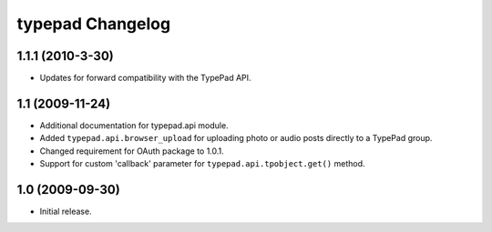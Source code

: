 typepad Changelog
=================

1.1.1 (2010-3-30)
-----------------

* Updates for forward compatibility with the TypePad API.


1.1 (2009-11-24)
----------------

* Additional documentation for typepad.api module.
* Added ``typepad.api.browser_upload`` for uploading photo or audio posts directly to a TypePad group.
* Changed requirement for OAuth package to 1.0.1.
* Support for custom 'callback' parameter for ``typepad.api.tpobject.get()`` method.


1.0 (2009-09-30)
----------------

* Initial release.
